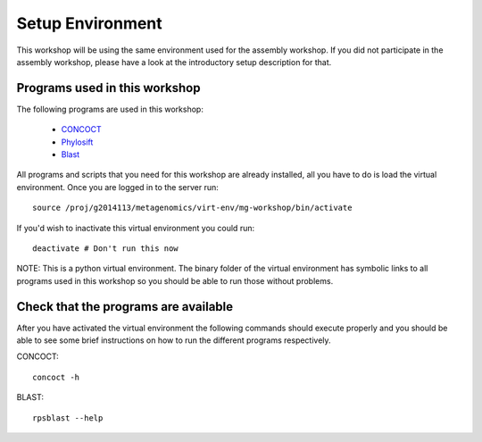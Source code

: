 ==========================================
Setup Environment
==========================================
This workshop will be using the same environment used for the assembly workshop. If you did not participate in the assembly workshop, please have a look at the introductory setup description for that. 

Programs used in this workshop
==============================
The following programs are used in this workshop:

    - CONCOCT_
    - Phylosift_
    - Blast_
 
.. _CONCOCT: http://github.com/BinPro/CONCOCT
.. _Phylosift: http://phylosift.wordpress.com/ 
.. _BLAST: http://blast.ncbi.nlm.nih.gov/

All programs and scripts that you need for this workshop are already installed, all you have to do is load the virtual
environment. Once you are logged in to the server run::

    source /proj/g2014113/metagenomics/virt-env/mg-workshop/bin/activate

If you'd wish to inactivate this virtual environment you could run::
    
    deactivate # Don't run this now

NOTE: This is a python virtual environment. The binary folder of the virtual
environment has symbolic links to all programs used in this workshop so you
should be able to run those without problems.

Check that the programs are available
=====================================
After you have activated the virtual environment the following commands should execute properly and you should be able to see some brief instructions on how to run the different programs respectively.

CONCOCT::

    concoct -h


BLAST::

    rpsblast --help


